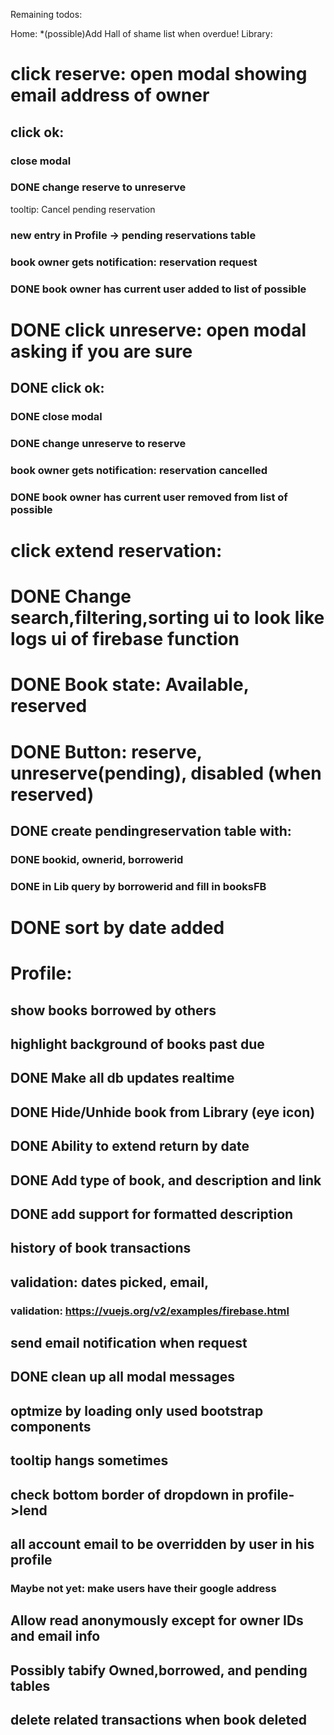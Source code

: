 
Remaining todos:

Home:
*(possible)Add Hall of shame list when overdue!
Library:
* click reserve: open modal showing email address of owner
** click ok:
*** close modal
*** DONE change reserve to unreserve
    tooltip:  Cancel pending reservation
*** new entry in Profile -> pending reservations table
*** book owner gets notification: reservation request
*** DONE book owner has current user added to list of possible
* DONE click unreserve: open modal asking if you are sure
** DONE click ok:
*** DONE close modal
*** DONE change unreserve to reserve
*** book owner gets notification: reservation cancelled
*** DONE book owner has current user removed from list of possible
* click extend reservation:
* DONE Change search,filtering,sorting ui to look like logs ui of firebase function
* DONE Book state: Available, reserved
* DONE Button: reserve, unreserve(pending), disabled (when reserved)
** DONE create pendingreservation table with:
*** DONE bookid, ownerid, borrowerid
*** DONE in Lib query by borrowerid and fill in booksFB

* DONE sort by date added
* Profile:
** show books borrowed by others
** highlight background of books past due
** DONE Make all db updates realtime
** DONE Hide/Unhide book from Library (eye icon)
** DONE Ability to extend return by date
** DONE Add type of book, and description and link
** DONE add support for formatted description
** history of book transactions
** validation: dates picked, email,
*** validation: https://vuejs.org/v2/examples/firebase.html
** send email notification when request
** DONE clean up all modal messages
** optmize by loading only used bootstrap components
** tooltip hangs sometimes
** check bottom border of dropdown in profile->lend
** all account email to be overridden by user in his profile
*** Maybe not yet: make users have their google address
** Allow read anonymously except for owner IDs and email info
** Possibly tabify Owned,borrowed, and pending tables
** delete related transactions when book deleted
